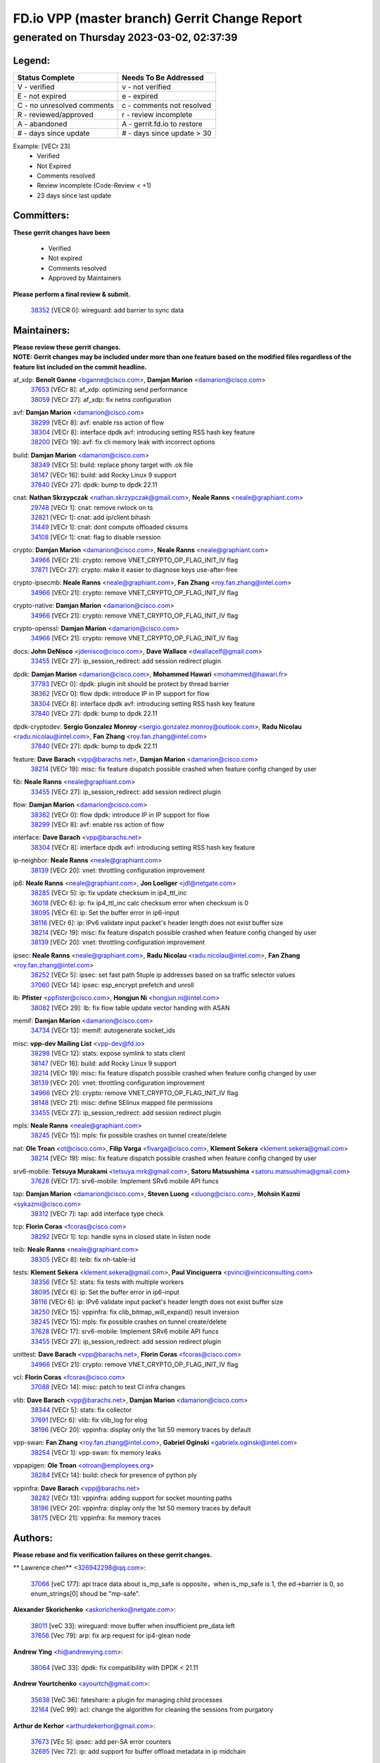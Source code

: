 
==============================================
FD.io VPP (master branch) Gerrit Change Report
==============================================
--------------------------------------------
generated on Thursday 2023-03-02, 02:37:39
--------------------------------------------


Legend:
-------
========================== ===========================
Status Complete            Needs To Be Addressed
========================== ===========================
V - verified               v - not verified
E - not expired            e - expired
C - no unresolved comments c - comments not resolved
R - reviewed/approved      r - review incomplete
A - abandoned              A - gerrit.fd.io to restore
# - days since update      # - days since update > 30
========================== ===========================

Example: [VECr 23]
    - Verified
    - Not Expired
    - Comments resolved
    - Review incomplete (Code-Review < +1)
    - 23 days since last update


Committers:
-----------
| **These gerrit changes have been**

    - Verified
    - Not expired
    - Comments resolved
    - Approved by Maintainers

| **Please perform a final review & submit.**

  | `38352 <https:////gerrit.fd.io/r/c/vpp/+/38352>`_ [VECR 0]: wireguard: add barrier to sync data

Maintainers:
------------
| **Please review these gerrit changes.**

| **NOTE: Gerrit changes may be included under more than one feature based on the modified files regardless of the feature list included on the commit headline.**

af_xdp: **Benoît Ganne** <bganne@cisco.com>, **Damjan Marion** <damarion@cisco.com>
  | `37653 <https:////gerrit.fd.io/r/c/vpp/+/37653>`_ [VECr 8]: af_xdp: optimizing send performance
  | `38059 <https:////gerrit.fd.io/r/c/vpp/+/38059>`_ [VECr 27]: af_xdp: fix netns configuration

avf: **Damjan Marion** <damarion@cisco.com>
  | `38299 <https:////gerrit.fd.io/r/c/vpp/+/38299>`_ [VECr 8]: avf: enable rss action of flow
  | `38304 <https:////gerrit.fd.io/r/c/vpp/+/38304>`_ [VECr 8]: interface dpdk avf: introducing setting RSS hash key feature
  | `38200 <https:////gerrit.fd.io/r/c/vpp/+/38200>`_ [VECr 19]: avf: fix cli memory leak with incorrect options

build: **Damjan Marion** <damarion@cisco.com>
  | `38349 <https:////gerrit.fd.io/r/c/vpp/+/38349>`_ [VECr 5]: build: replace phony target with .ok file
  | `38147 <https:////gerrit.fd.io/r/c/vpp/+/38147>`_ [VECr 16]: build: add Rocky Linux 9 support
  | `37840 <https:////gerrit.fd.io/r/c/vpp/+/37840>`_ [VECr 27]: dpdk: bump to dpdk 22.11

cnat: **Nathan Skrzypczak** <nathan.skrzypczak@gmail.com>, **Neale Ranns** <neale@graphiant.com>
  | `29748 <https:////gerrit.fd.io/r/c/vpp/+/29748>`_ [VECr 1]: cnat: remove rwlock on ts
  | `32821 <https:////gerrit.fd.io/r/c/vpp/+/32821>`_ [VECr 1]: cnat: add ip/client bihash
  | `31449 <https:////gerrit.fd.io/r/c/vpp/+/31449>`_ [VECr 1]: cnat: dont compute offloaded cksums
  | `34108 <https:////gerrit.fd.io/r/c/vpp/+/34108>`_ [VECr 1]: cnat: flag to disable rsession

crypto: **Damjan Marion** <damarion@cisco.com>, **Neale Ranns** <neale@graphiant.com>
  | `34966 <https:////gerrit.fd.io/r/c/vpp/+/34966>`_ [VECr 21]: crypto: remove VNET_CRYPTO_OP_FLAG_INIT_IV flag
  | `37871 <https:////gerrit.fd.io/r/c/vpp/+/37871>`_ [VECr 27]: crypto: make it easier to diagnose keys use-after-free

crypto-ipsecmb: **Neale Ranns** <neale@graphiant.com>, **Fan Zhang** <roy.fan.zhang@intel.com>
  | `34966 <https:////gerrit.fd.io/r/c/vpp/+/34966>`_ [VECr 21]: crypto: remove VNET_CRYPTO_OP_FLAG_INIT_IV flag

crypto-native: **Damjan Marion** <damarion@cisco.com>
  | `34966 <https:////gerrit.fd.io/r/c/vpp/+/34966>`_ [VECr 21]: crypto: remove VNET_CRYPTO_OP_FLAG_INIT_IV flag

crypto-openssl: **Damjan Marion** <damarion@cisco.com>
  | `34966 <https:////gerrit.fd.io/r/c/vpp/+/34966>`_ [VECr 21]: crypto: remove VNET_CRYPTO_OP_FLAG_INIT_IV flag

docs: **John DeNisco** <jdenisco@cisco.com>, **Dave Wallace** <dwallacelf@gmail.com>
  | `33455 <https:////gerrit.fd.io/r/c/vpp/+/33455>`_ [VECr 27]: ip_session_redirect: add session redirect plugin

dpdk: **Damjan Marion** <damarion@cisco.com>, **Mohammed Hawari** <mohammed@hawari.fr>
  | `37793 <https:////gerrit.fd.io/r/c/vpp/+/37793>`_ [VECr 0]: dpdk: plugin init should be protect by thread barrier
  | `38362 <https:////gerrit.fd.io/r/c/vpp/+/38362>`_ [VECr 0]: flow dpdk: introduce IP in IP support for flow
  | `38304 <https:////gerrit.fd.io/r/c/vpp/+/38304>`_ [VECr 8]: interface dpdk avf: introducing setting RSS hash key feature
  | `37840 <https:////gerrit.fd.io/r/c/vpp/+/37840>`_ [VECr 27]: dpdk: bump to dpdk 22.11

dpdk-cryptodev: **Sergio Gonzalez Monroy** <sergio.gonzalez.monroy@outlook.com>, **Radu Nicolau** <radu.nicolau@intel.com>, **Fan Zhang** <roy.fan.zhang@intel.com>
  | `37840 <https:////gerrit.fd.io/r/c/vpp/+/37840>`_ [VECr 27]: dpdk: bump to dpdk 22.11

feature: **Dave Barach** <vpp@barachs.net>, **Damjan Marion** <damarion@cisco.com>
  | `38214 <https:////gerrit.fd.io/r/c/vpp/+/38214>`_ [VECr 19]: misc: fix feature dispatch possible crashed when feature config changed by user

fib: **Neale Ranns** <neale@graphiant.com>
  | `33455 <https:////gerrit.fd.io/r/c/vpp/+/33455>`_ [VECr 27]: ip_session_redirect: add session redirect plugin

flow: **Damjan Marion** <damarion@cisco.com>
  | `38362 <https:////gerrit.fd.io/r/c/vpp/+/38362>`_ [VECr 0]: flow dpdk: introduce IP in IP support for flow
  | `38299 <https:////gerrit.fd.io/r/c/vpp/+/38299>`_ [VECr 8]: avf: enable rss action of flow

interface: **Dave Barach** <vpp@barachs.net>
  | `38304 <https:////gerrit.fd.io/r/c/vpp/+/38304>`_ [VECr 8]: interface dpdk avf: introducing setting RSS hash key feature

ip-neighbor: **Neale Ranns** <neale@graphiant.com>
  | `38139 <https:////gerrit.fd.io/r/c/vpp/+/38139>`_ [VECr 20]: vnet: throttling configuration improvement

ip6: **Neale Ranns** <neale@graphiant.com>, **Jon Loeliger** <jdl@netgate.com>
  | `38285 <https:////gerrit.fd.io/r/c/vpp/+/38285>`_ [VECr 5]: ip: fix update checksum in ip4_ttl_inc
  | `36018 <https:////gerrit.fd.io/r/c/vpp/+/36018>`_ [VECr 6]: ip: fix ip4_ttl_inc calc checksum error when checksum is 0
  | `38095 <https:////gerrit.fd.io/r/c/vpp/+/38095>`_ [VECr 6]: ip: Set the buffer error in ip6-input
  | `38116 <https:////gerrit.fd.io/r/c/vpp/+/38116>`_ [VECr 6]: ip: IPv6 validate input packet's header length does not exist buffer size
  | `38214 <https:////gerrit.fd.io/r/c/vpp/+/38214>`_ [VECr 19]: misc: fix feature dispatch possible crashed when feature config changed by user
  | `38139 <https:////gerrit.fd.io/r/c/vpp/+/38139>`_ [VECr 20]: vnet: throttling configuration improvement

ipsec: **Neale Ranns** <neale@graphiant.com>, **Radu Nicolau** <radu.nicolau@intel.com>, **Fan Zhang** <roy.fan.zhang@intel.com>
  | `38252 <https:////gerrit.fd.io/r/c/vpp/+/38252>`_ [VECr 5]: ipsec: set fast path 5tuple ip addresses based on sa traffic selector values
  | `37060 <https:////gerrit.fd.io/r/c/vpp/+/37060>`_ [VECr 14]: ipsec: esp_encrypt prefetch and unroll

lb: **Pfister** <ppfister@cisco.com>, **Hongjun Ni** <hongjun.ni@intel.com>
  | `38082 <https:////gerrit.fd.io/r/c/vpp/+/38082>`_ [VECr 29]: lb: fix flow table update vector handing with ASAN

memif: **Damjan Marion** <damarion@cisco.com>
  | `34734 <https:////gerrit.fd.io/r/c/vpp/+/34734>`_ [VECr 13]: memif: autogenerate socket_ids

misc: **vpp-dev Mailing List** <vpp-dev@fd.io>
  | `38298 <https:////gerrit.fd.io/r/c/vpp/+/38298>`_ [VECr 12]: stats: expose symlink to stats client
  | `38147 <https:////gerrit.fd.io/r/c/vpp/+/38147>`_ [VECr 16]: build: add Rocky Linux 9 support
  | `38214 <https:////gerrit.fd.io/r/c/vpp/+/38214>`_ [VECr 19]: misc: fix feature dispatch possible crashed when feature config changed by user
  | `38139 <https:////gerrit.fd.io/r/c/vpp/+/38139>`_ [VECr 20]: vnet: throttling configuration improvement
  | `34966 <https:////gerrit.fd.io/r/c/vpp/+/34966>`_ [VECr 21]: crypto: remove VNET_CRYPTO_OP_FLAG_INIT_IV flag
  | `38148 <https:////gerrit.fd.io/r/c/vpp/+/38148>`_ [VECr 21]: misc: define SElinux mapped file permissions
  | `33455 <https:////gerrit.fd.io/r/c/vpp/+/33455>`_ [VECr 27]: ip_session_redirect: add session redirect plugin

mpls: **Neale Ranns** <neale@graphiant.com>
  | `38245 <https:////gerrit.fd.io/r/c/vpp/+/38245>`_ [VECr 15]: mpls: fix possible crashes on tunnel create/delete

nat: **Ole Troan** <ot@cisco.com>, **Filip Varga** <fivarga@cisco.com>, **Klement Sekera** <klement.sekera@gmail.com>
  | `38214 <https:////gerrit.fd.io/r/c/vpp/+/38214>`_ [VECr 19]: misc: fix feature dispatch possible crashed when feature config changed by user

srv6-mobile: **Tetsuya Murakami** <tetsuya.mrk@gmail.com>, **Satoru Matsushima** <satoru.matsushima@gmail.com>
  | `37628 <https:////gerrit.fd.io/r/c/vpp/+/37628>`_ [VECr 17]: srv6-mobile: Implement SRv6 mobile API funcs

tap: **Damjan Marion** <damarion@cisco.com>, **Steven Luong** <sluong@cisco.com>, **Mohsin Kazmi** <sykazmi@cisco.com>
  | `38312 <https:////gerrit.fd.io/r/c/vpp/+/38312>`_ [VECr 7]: tap: add interface type check

tcp: **Florin Coras** <fcoras@cisco.com>
  | `38292 <https:////gerrit.fd.io/r/c/vpp/+/38292>`_ [VECr 1]: tcp: handle syns in closed state in listen node

teib: **Neale Ranns** <neale@graphiant.com>
  | `38305 <https:////gerrit.fd.io/r/c/vpp/+/38305>`_ [VECr 8]: teib: fix nh-table-id

tests: **Klement Sekera** <klement.sekera@gmail.com>, **Paul Vinciguerra** <pvinci@vinciconsulting.com>
  | `38356 <https:////gerrit.fd.io/r/c/vpp/+/38356>`_ [VECr 5]: stats: fix tests with multiple workers
  | `38095 <https:////gerrit.fd.io/r/c/vpp/+/38095>`_ [VECr 6]: ip: Set the buffer error in ip6-input
  | `38116 <https:////gerrit.fd.io/r/c/vpp/+/38116>`_ [VECr 6]: ip: IPv6 validate input packet's header length does not exist buffer size
  | `38250 <https:////gerrit.fd.io/r/c/vpp/+/38250>`_ [VECr 15]: vppinfra: fix clib_bitmap_will_expand() result inversion
  | `38245 <https:////gerrit.fd.io/r/c/vpp/+/38245>`_ [VECr 15]: mpls: fix possible crashes on tunnel create/delete
  | `37628 <https:////gerrit.fd.io/r/c/vpp/+/37628>`_ [VECr 17]: srv6-mobile: Implement SRv6 mobile API funcs
  | `33455 <https:////gerrit.fd.io/r/c/vpp/+/33455>`_ [VECr 27]: ip_session_redirect: add session redirect plugin

unittest: **Dave Barach** <vpp@barachs.net>, **Florin Coras** <fcoras@cisco.com>
  | `34966 <https:////gerrit.fd.io/r/c/vpp/+/34966>`_ [VECr 21]: crypto: remove VNET_CRYPTO_OP_FLAG_INIT_IV flag

vcl: **Florin Coras** <fcoras@cisco.com>
  | `37088 <https:////gerrit.fd.io/r/c/vpp/+/37088>`_ [VECr 14]: misc: patch to test CI infra changes

vlib: **Dave Barach** <vpp@barachs.net>, **Damjan Marion** <damarion@cisco.com>
  | `38344 <https:////gerrit.fd.io/r/c/vpp/+/38344>`_ [VECr 5]: stats: fix collector
  | `37691 <https:////gerrit.fd.io/r/c/vpp/+/37691>`_ [VECr 6]: vlib: fix vlib_log for elog
  | `38196 <https:////gerrit.fd.io/r/c/vpp/+/38196>`_ [VECr 20]: vppinfra: display only the 1st 50 memory traces by default

vpp-swan: **Fan Zhang** <roy.fan.zhang@intel.com>, **Gabriel Oginski** <gabrielx.oginski@intel.com>
  | `38254 <https:////gerrit.fd.io/r/c/vpp/+/38254>`_ [VECr 1]: vpp-swan: fix memory leaks

vppapigen: **Ole Troan** <otroan@employees.org>
  | `38284 <https:////gerrit.fd.io/r/c/vpp/+/38284>`_ [VECr 14]: build: check for presence of python ply

vppinfra: **Dave Barach** <vpp@barachs.net>
  | `38282 <https:////gerrit.fd.io/r/c/vpp/+/38282>`_ [VECr 13]: vppinfra: adding support for socket mounting paths
  | `38196 <https:////gerrit.fd.io/r/c/vpp/+/38196>`_ [VECr 20]: vppinfra: display only the 1st 50 memory traces by default
  | `38175 <https:////gerrit.fd.io/r/c/vpp/+/38175>`_ [VECr 21]: vppinfra: fix memory traces

Authors:
--------
**Please rebase and fix verification failures on these gerrit changes.**

** Lawrence chen** <326942298@qq.com>:

  | `37066 <https:////gerrit.fd.io/r/c/vpp/+/37066>`_ [veC 177]: api trace data about is_mp_safe is opposite，when is_mp_safe is 1, the ed->barrier is 0, so enum_strings[0] shoud be "mp-safe".

**Alexander Skorichenko** <askorichenko@netgate.com>:

  | `38011 <https:////gerrit.fd.io/r/c/vpp/+/38011>`_ [veC 33]: wireguard: move buffer when insufficient pre_data left
  | `37656 <https:////gerrit.fd.io/r/c/vpp/+/37656>`_ [Vec 79]: arp: fix arp request for ip4-glean node

**Andrew Ying** <hi@andrewying.com>:

  | `38064 <https:////gerrit.fd.io/r/c/vpp/+/38064>`_ [VeC 33]: dpdk: fix compatibility with DPDK < 21.11

**Andrew Yourtchenko** <ayourtch@gmail.com>:

  | `35638 <https:////gerrit.fd.io/r/c/vpp/+/35638>`_ [VeC 36]: fateshare: a plugin for managing child processes
  | `32164 <https:////gerrit.fd.io/r/c/vpp/+/32164>`_ [VeC 99]: acl: change the algorithm for cleaning the sessions from purgatory

**Arthur de Kerhor** <arthurdekerhor@gmail.com>:

  | `37673 <https:////gerrit.fd.io/r/c/vpp/+/37673>`_ [VEc 5]: ipsec: add per-SA error counters
  | `32695 <https:////gerrit.fd.io/r/c/vpp/+/32695>`_ [Vec 72]: ip: add support for buffer offload metadata in ip midchain

**Atzm Watanabe** <atzmism@gmail.com>:

  | `36935 <https:////gerrit.fd.io/r/c/vpp/+/36935>`_ [VeC 176]: ikev2: accept rekey request for IKE SA

**Benoît Ganne** <bganne@cisco.com>:

  | `34965 <https:////gerrit.fd.io/r/c/vpp/+/34965>`_ [VEc 5]: ipsec: make pre-shared keys harder to misuse
  | `38315 <https:////gerrit.fd.io/r/c/vpp/+/38315>`_ [vEC 8]: fib: fix load-balance and replicate dpos buckets overflow
  | `38048 <https:////gerrit.fd.io/r/c/vpp/+/38048>`_ [VeC 33]: lb: keep AddressSanitizer happy
  | `37313 <https:////gerrit.fd.io/r/c/vpp/+/37313>`_ [VeC 141]: build: add sanitizer option to configure script

**Daniel Beres** <dberes@cisco.com>:

  | `37953 <https:////gerrit.fd.io/r/c/vpp/+/37953>`_ [VeC 35]: libmemif: added tests
  | `37071 <https:////gerrit.fd.io/r/c/vpp/+/37071>`_ [Vec 35]: ebuild: adding libmemif to debian packages

**Dastin Wilski** <dastin.wilski@gmail.com>:

  | `37836 <https:////gerrit.fd.io/r/c/vpp/+/37836>`_ [VEc 13]: dpdk-cryptodev: enq/deq scheme rework
  | `37835 <https:////gerrit.fd.io/r/c/vpp/+/37835>`_ [VEc 14]: crypto-ipsecmb: crypto_key prefetch and unrolling for aes-gcm

**Dave Wallace** <dwallacelf@gmail.com>:

  | `37420 <https:////gerrit.fd.io/r/c/vpp/+/37420>`_ [Vec 104]: tests: remove intermittent failing tests on vpp_debug image

**Dmitry Valter** <dvalter@protonmail.com>:

  | `38062 <https:////gerrit.fd.io/r/c/vpp/+/38062>`_ [VeC 33]: stats: fix node name compatison

**Duncan Eastoe** <duncaneastoe+github@gmail.com>:

  | `37750 <https:////gerrit.fd.io/r/c/vpp/+/37750>`_ [VeC 83]: stats: fix memory leak in stat_segment_dump_r()

**Dzmitry Sautsa** <dzmitry.sautsa@nokia.com>:

  | `37296 <https:////gerrit.fd.io/r/c/vpp/+/37296>`_ [VeC 138]: dpdk: use adapter MTU in max_frame_size setting

**Filip Varga** <fivarga@cisco.com>:

  | `35444 <https:////gerrit.fd.io/r/c/vpp/+/35444>`_ [veC 126]: nat: nat44-ed cleanup & improvements
  | `35966 <https:////gerrit.fd.io/r/c/vpp/+/35966>`_ [veC 126]: nat: nat44-ed update timeout api
  | `35903 <https:////gerrit.fd.io/r/c/vpp/+/35903>`_ [VeC 126]: nat: nat66 cli bug fix
  | `34929 <https:////gerrit.fd.io/r/c/vpp/+/34929>`_ [veC 126]: nat: det44 map configuration improvements
  | `36724 <https:////gerrit.fd.io/r/c/vpp/+/36724>`_ [VeC 126]: nat: fixing incosistency in use of sw_if_index
  | `36480 <https:////gerrit.fd.io/r/c/vpp/+/36480>`_ [VeC 126]: nat: nat64 fix add_del calls requirements

**Gabriel Oginski** <gabrielx.oginski@intel.com>:

  | `37764 <https:////gerrit.fd.io/r/c/vpp/+/37764>`_ [VEc 5]: wireguard: under-load state determination update

**GaoChX** <chiso.gao@gmail.com>:

  | `37010 <https:////gerrit.fd.io/r/c/vpp/+/37010>`_ [VeC 51]: interface: fix crash if vnet_hw_if_get_rx_queue return zero
  | `37153 <https:////gerrit.fd.io/r/c/vpp/+/37153>`_ [VeC 51]: nat: nat44-ed get out2in workers failed for static mapping without port

**Hedi Bouattour** <hedibouattour2010@gmail.com>:

  | `37248 <https:////gerrit.fd.io/r/c/vpp/+/37248>`_ [VeC 155]: urpf: add show urpf cli

**Huawei LI** <lihuawei_zzu@163.com>:

  | `37727 <https:////gerrit.fd.io/r/c/vpp/+/37727>`_ [Vec 77]: nat: make nat44 session limit api reinit flow_hash with new buckets.
  | `37726 <https:////gerrit.fd.io/r/c/vpp/+/37726>`_ [Vec 88]: nat: fix crash when set nat44 session limit with nonexisted vrf.
  | `37379 <https:////gerrit.fd.io/r/c/vpp/+/37379>`_ [VeC 99]: policer: fix crash when delete interface policer classify.
  | `37651 <https:////gerrit.fd.io/r/c/vpp/+/37651>`_ [VeC 99]: classify: fix classify session cli.

**Jing Peng** <jing@meter.com>:

  | `36578 <https:////gerrit.fd.io/r/c/vpp/+/36578>`_ [VeC 126]: nat: fix nat44-ed outside address selection
  | `36597 <https:////gerrit.fd.io/r/c/vpp/+/36597>`_ [VeC 126]: nat: fix nat44-ed API

**Kai Luo** <kailuo.nk@gmail.com>:

  | `37269 <https:////gerrit.fd.io/r/c/vpp/+/37269>`_ [VeC 144]: memif: fix uninitialized variable warning

**Klement Sekera** <klement.sekera@gmail.com>:

  | `38042 <https:////gerrit.fd.io/r/c/vpp/+/38042>`_ [VEc 16]: tests: enhance counter comparison error message
  | `38041 <https:////gerrit.fd.io/r/c/vpp/+/38041>`_ [VeC 34]: tests: refactor extra_vpp_punt_config

**Leyi Rong** <leyi.rong@intel.com>:

  | `37853 <https:////gerrit.fd.io/r/c/vpp/+/37853>`_ [VeC 69]: avf: performance optimization when CLIB_HAVE_VEC512 is enabled

**Liangxing Wang** <liangxing.wang@arm.com>:

  | `37912 <https:////gerrit.fd.io/r/c/vpp/+/37912>`_ [VEc 10]: memif: fix input vector rate of memif-input node

**Matz von Finckenstein** <matz.vf@gmail.com>:

  | `38091 <https:////gerrit.fd.io/r/c/vpp/+/38091>`_ [VEc 16]: stats: Updated go version URL for the install script Added log flag to pass in logging file destination as an alternate logging destination from syslog

**Maxime Peim** <mpeim@cisco.com>:

  | `37865 <https:////gerrit.fd.io/r/c/vpp/+/37865>`_ [Vec 35]: ipsec: huge anti-replay window support
  | `37941 <https:////gerrit.fd.io/r/c/vpp/+/37941>`_ [VeC 40]: classify: bypass drop filter on specific error

**Miguel Borges de Freitas** <miguel-r-freitas@alticelabs.com>:

  | `37532 <https:////gerrit.fd.io/r/c/vpp/+/37532>`_ [Vec 85]: cnat: fix cnat_translation_cli_add_del call for del with INVALID_INDEX

**Miklos Tirpak** <miklos.tirpak@gmail.com>:

  | `36021 <https:////gerrit.fd.io/r/c/vpp/+/36021>`_ [VeC 126]: nat: fix tcp session reopen in nat44-ed

**Mohammed HAWARI** <momohawari@gmail.com>:

  | `33726 <https:////gerrit.fd.io/r/c/vpp/+/33726>`_ [VeC 140]: vlib: introduce an inter worker interrupts efds

**Mohsin Kazmi** <sykazmi@cisco.com>:

  | `38045 <https:////gerrit.fd.io/r/c/vpp/+/38045>`_ [VeC 34]: interface: add the missing tag keyword in the cli helper

**Nathan Skrzypczak** <nathan.skrzypczak@gmail.com>:

  | `34713 <https:////gerrit.fd.io/r/c/vpp/+/34713>`_ [VeC 146]: vppinfra: improve & test abstract socket
  | `32820 <https:////gerrit.fd.io/r/c/vpp/+/32820>`_ [VeC 152]: cnat: better cnat snat-policy cli
  | `33264 <https:////gerrit.fd.io/r/c/vpp/+/33264>`_ [VeC 152]: pbl: Port based balancer
  | `32271 <https:////gerrit.fd.io/r/c/vpp/+/32271>`_ [VeC 152]: memif: add support for ns abstract sockets

**Neale Ranns** <neale@graphiant.com>:

  | `38092 <https:////gerrit.fd.io/r/c/vpp/+/38092>`_ [VEc 6]: ip: IP address family common input node

**Ole Troan** <otroan@employees.org>:

  | `37766 <https:////gerrit.fd.io/r/c/vpp/+/37766>`_ [veC 77]: papi: vla list of fixed strings

**Sergey Matov** <sergey.matov@travelping.com>:

  | `31319 <https:////gerrit.fd.io/r/c/vpp/+/31319>`_ [VeC 126]: nat: DET: Allow unknown protocol translation

**Stanislav Zaikin** <zstaseg@gmail.com>:

  | `36110 <https:////gerrit.fd.io/r/c/vpp/+/36110>`_ [Vec 36]: virtio: allocate frame per interface

**Takeru Hayasaka** <hayatake396@gmail.com>:

  | `37939 <https:////gerrit.fd.io/r/c/vpp/+/37939>`_ [VEc 27]: ip: support flow-hash gtpv1teid

**Ted Chen** <znscnchen@gmail.com>:

  | `37162 <https:////gerrit.fd.io/r/c/vpp/+/37162>`_ [VeC 126]: nat: fix the wrong unformat type
  | `36790 <https:////gerrit.fd.io/r/c/vpp/+/36790>`_ [VeC 153]: map: lpm 128 lookup error.
  | `37143 <https:////gerrit.fd.io/r/c/vpp/+/37143>`_ [VeC 165]: classify: remove unnecessary reallocation

**Tianyu Li** <tianyu.li@arm.com>:

  | `37530 <https:////gerrit.fd.io/r/c/vpp/+/37530>`_ [vec 124]: dpdk: fix interface name w/ the same PCI bus/slot/function

**Vladimir Bernolak** <vladimir.bernolak@pantheon.tech>:

  | `36723 <https:////gerrit.fd.io/r/c/vpp/+/36723>`_ [VeC 126]: nat: det44 map configuration improvements + tests

**Vladislav Grishenko** <themiron@mail.ru>:

  | `35796 <https:////gerrit.fd.io/r/c/vpp/+/35796>`_ [VeC 86]: vlib: avoid non-mp-safe cli process node updates
  | `37241 <https:////gerrit.fd.io/r/c/vpp/+/37241>`_ [VeC 93]: nat: fix nat44_ed set_session_limit crash
  | `37263 <https:////gerrit.fd.io/r/c/vpp/+/37263>`_ [VeC 126]: nat: add nat44-ed session filtering by fib table
  | `37264 <https:////gerrit.fd.io/r/c/vpp/+/37264>`_ [VeC 126]: nat: fix nat44-ed outside address distribution
  | `37270 <https:////gerrit.fd.io/r/c/vpp/+/37270>`_ [VeC 154]: vppinfra: fix pool free bitmap allocation
  | `35721 <https:////gerrit.fd.io/r/c/vpp/+/35721>`_ [VeC 160]: vlib: stop worker threads on main loop exit
  | `35726 <https:////gerrit.fd.io/r/c/vpp/+/35726>`_ [VeC 160]: papi: fix socket api max message id calculation

**Vratko Polak** <vrpolak@cisco.com>:

  | `22575 <https:////gerrit.fd.io/r/c/vpp/+/22575>`_ [Vec 44]: api: fix vl_socket_write_ready
  | `37083 <https:////gerrit.fd.io/r/c/vpp/+/37083>`_ [Vec 168]: avf: tolerate socket events in avf_process_request

**Xiaoming Jiang** <jiangxiaoming@outlook.com>:

  | `38336 <https:////gerrit.fd.io/r/c/vpp/+/38336>`_ [VEc 5]: ip: IPv4 Fragmentation - fix fragment id alloc not multi-thread safe
  | `37820 <https:////gerrit.fd.io/r/c/vpp/+/37820>`_ [Vec 42]: api: fix api msg thread safe setting not work
  | `37789 <https:////gerrit.fd.io/r/c/vpp/+/37789>`_ [VeC 81]: vlib: fix ASAN fake stack size set error when switching to process
  | `37777 <https:////gerrit.fd.io/r/c/vpp/+/37777>`_ [VeC 83]: stats: fix node name compare error when updating stats segment
  | `37776 <https:////gerrit.fd.io/r/c/vpp/+/37776>`_ [VeC 83]: vlib: fix macro define command not work in startup config exec script
  | `37681 <https:////gerrit.fd.io/r/c/vpp/+/37681>`_ [Vec 95]: udp: hand off packet to right session thread
  | `36704 <https:////gerrit.fd.io/r/c/vpp/+/36704>`_ [VeC 126]: nat: auto forward inbound packet for local server session app with snat
  | `37492 <https:////gerrit.fd.io/r/c/vpp/+/37492>`_ [VeC 131]: api: fix memory error with pending_rpc_requests in multi-thread environment
  | `37427 <https:////gerrit.fd.io/r/c/vpp/+/37427>`_ [veC 136]: crypto: fix crypto dequeue handlers should be setted by VNET_CRYPTO_ASYNC_OP_XX
  | `37376 <https:////gerrit.fd.io/r/c/vpp/+/37376>`_ [VeC 143]: vlib: unix cli - fix input's buffer may be freed when using
  | `37375 <https:////gerrit.fd.io/r/c/vpp/+/37375>`_ [VeC 144]: ipsec: fix ipsec linked key not freed when sa deleted

**Yong Liu** <yong.liu@intel.com>:

  | `37821 <https:////gerrit.fd.io/r/c/vpp/+/37821>`_ [Vec 78]: session: map new segment when dma enabled
  | `37819 <https:////gerrit.fd.io/r/c/vpp/+/37819>`_ [VeC 78]: vlib: pre-alloc dma batch structure
  | `37823 <https:////gerrit.fd.io/r/c/vpp/+/37823>`_ [veC 78]: memif: support dma option
  | `37572 <https:////gerrit.fd.io/r/c/vpp/+/37572>`_ [VeC 78]: vlib: support dma map extended memory
  | `37574 <https:////gerrit.fd.io/r/c/vpp/+/37574>`_ [VeC 78]: dma_intel: add cbdma device support
  | `37573 <https:////gerrit.fd.io/r/c/vpp/+/37573>`_ [VeC 78]: dma_intel: add native dsa device driver

**Yulong Pei** <yulong.pei@intel.com>:

  | `38135 <https:////gerrit.fd.io/r/c/vpp/+/38135>`_ [VEc 1]: af_xdp: change default queue size as kernel xsk default

**jinhui li** <lijh_7@chinatelecom.cn>:

  | `36901 <https:////gerrit.fd.io/r/c/vpp/+/36901>`_ [VeC 167]: interface: fix 4 or more interfaces equality comparison bug with xor operation using (a^a)^(b^b)

**jinshaohui** <jinsh11@chinatelecom.cn>:

  | `30929 <https:////gerrit.fd.io/r/c/vpp/+/30929>`_ [Vec 106]: vppinfra: fix memory issue in mhash
  | `37297 <https:////gerrit.fd.io/r/c/vpp/+/37297>`_ [Vec 109]: ping: fix ping ipv6 address set packet size greater than  mtu,packet drop

**mahdi varasteh** <mahdy.varasteh@gmail.com>:

  | `36726 <https:////gerrit.fd.io/r/c/vpp/+/36726>`_ [veC 94]: nat: add local addresses correctly in nat lb static mapping
  | `37566 <https:////gerrit.fd.io/r/c/vpp/+/37566>`_ [veC 114]: policer: add policer classify to output path
  | `34812 <https:////gerrit.fd.io/r/c/vpp/+/34812>`_ [Vec 126]: interface: more cleaning after set flags is failed in vnet_create_sw_interface

**steven luong** <sluong@cisco.com>:

  | `37105 <https:////gerrit.fd.io/r/c/vpp/+/37105>`_ [VeC 140]: vppinfra: add time error counters to stats segment

Abandoned:
----------
**The following gerrit changes have not been updated in over 180 days and have been abandoned.**

** Lawrence chen** <326942298@qq.com>:

  | `37068 <https:////gerrit.fd.io/r/c/vpp/+/37068>`_ [A 180]: api trace data about is_mp_safe is opposite，when is_mp_safe is 1, the ed->barrier is 0, so enum_strings[0] shoud be "mp-safe".

Legend:
-------
========================== ===========================
Status Complete            Needs To Be Addressed
========================== ===========================
V - verified               v - not verified
E - not expired            e - expired
C - no unresolved comments c - comments not resolved
R - reviewed/approved      r - review incomplete
A - abandoned              A - gerrit.fd.io to restore
# - days since update      # - days since update > 30
========================== ===========================

Example: [VECr 23]
    - Verified
    - Not Expired
    - Comments resolved
    - Review incomplete (Code-Review < +1)
    - 23 days since last update


Statistics:
-----------
================ ===
Patches assigned
================ ===
authors          97
maintainers      44
committers       1
abandoned        1
================ ===

